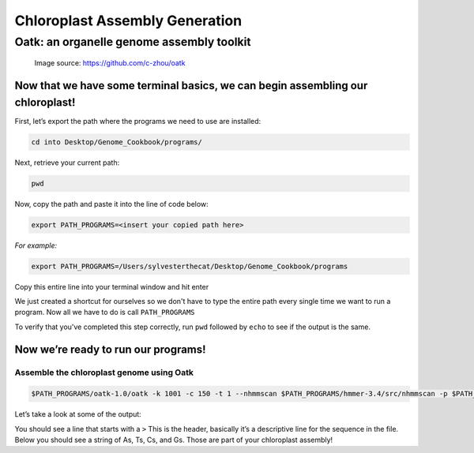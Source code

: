 Chloroplast Assembly Generation
===============================

Oatk: an organelle genome assembly toolkit
------------------------------------------
.. figure:: ../source/media/oatk_flowchart.png
    :alt: Oatk Flowchart

    Image source: https://github.com/c-zhou/oatk


Now that we have some terminal basics, we can begin assembling our chloroplast!
^^^^^^^^^^^^^^^^^^^^^^^

First, let’s export the path where the programs we need to use are installed:

.. code-block:: bash

    cd into Desktop/Genome_Cookbook/programs/


Next, retrieve your current path:

.. code-block:: bash

    pwd

Now, copy the path and paste it into the line of code below:

.. code-block:: bash

    export PATH_PROGRAMS=<insert your copied path here>

*For example:*

.. code-block:: bash

    export PATH_PROGRAMS=/Users/sylvesterthecat/Desktop/Genome_Cookbook/programs

Copy this entire line into your terminal window and hit enter

We just created a shortcut for ourselves so we don't have to type the entire path every single time we want to run a program. Now all we have to do is call ``PATH_PROGRAMS``

To verify that you've completed this step correctly, run ``pwd`` followed by ``echo`` to see if the output is the same.

.. code-block:: bash
    pwd
    echo $PATH_PROGRAMS


Now we’re ready to run our programs!
^^^^^^^^^^^^^^^^^^^^^^^^^^^^^^^^^^^

Assemble the chloroplast genome using Oatk
""""""""""""""""""""""""""""""""""""""""""

.. code-block:: bash

    $PATH_PROGRAMS/oatk-1.0/oatk -k 1001 -c 150 -t 1 --nhmmscan $PATH_PROGRAMS/hmmer-3.4/src/nhmmscan -p $PATH_PROGRAMS/oatk-1.0/embryophyta_pltd.fam -o red_mulberry_chloroplast m64233e_221024_024514_5x.ccs.fastq.gz


Let’s take a look at some of the output:

.. code-block:: bash
    head red_mulberry_chloroplast.pltd.ctg.fasta


You should see a line that starts with a ``>`` This is the header, basically it’s a descriptive line for the sequence in the file. Below you should see a string of As, Ts, Cs, and Gs. Those are part of your chloroplast assembly! 


